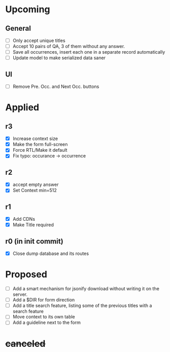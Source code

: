 * Upcoming
** General
- [ ] Only accept unique titles
- [ ] Accept 10 pairs of QA, 3 of them without any answer.
- [ ] Save all occurrences, insert each one in a separate record automatically
- [ ] Update model to make serialized data saner
** UI
- [ ] Remove Pre. Occ. and Next Occ. buttons
* Applied
** r3
- [X] Increase context size
- [X] Make the form full-screen
- [X] Force RTL/Make it default
- [X] Fix typo: occurance -> occurrence
** r2
- [X] accept empty answer
- [X] Set Context min=512
** r1
- [X] Add CDNs
- [X] Make Title required
** r0 (in init commit)
- [X] Close dump database and its routes
* Proposed
- [ ] Add a smart mechanism for jsonify download without writing it on the server.
- [ ] Add a $DIR for form direction
- [ ] Add a title search feature, listing some of the previous titles with a
  search feature
- [ ] Move context to its own table
- [ ] Add a guideline next to the form
* +canceled+
# - [ ] Make ZWNJ all spaces
# - [ ] Lock indices
# - [ ] Clear question and answer after submit
